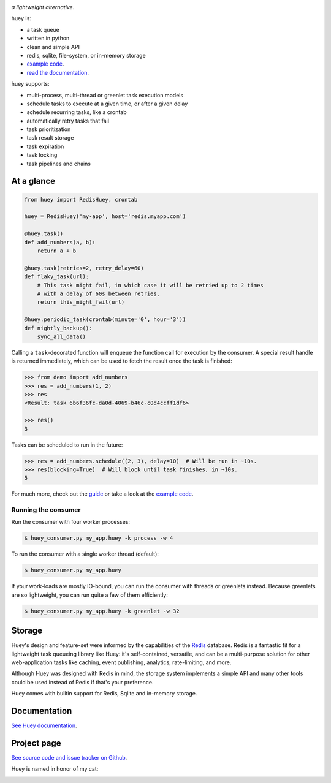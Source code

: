 .. image:: http://media.charlesleifer.com/blog/photos/huey2-logo.png

*a lightweight alternative*.

huey is:

* a task queue
* written in python
* clean and simple API
* redis, sqlite, file-system, or in-memory storage
* `example code <https://github.com/coleifer/huey/tree/master/examples/>`_.
* `read the documentation <https://huey.readthedocs.io/>`_.

huey supports:

* multi-process, multi-thread or greenlet task execution models
* schedule tasks to execute at a given time, or after a given delay
* schedule recurring tasks, like a crontab
* automatically retry tasks that fail
* task prioritization
* task result storage
* task expiration
* task locking
* task pipelines and chains

.. image:: http://i.imgur.com/2EpRs.jpg

At a glance
-----------

.. code-block:: python

    from huey import RedisHuey, crontab

    huey = RedisHuey('my-app', host='redis.myapp.com')

    @huey.task()
    def add_numbers(a, b):
        return a + b

    @huey.task(retries=2, retry_delay=60)
    def flaky_task(url):
        # This task might fail, in which case it will be retried up to 2 times
        # with a delay of 60s between retries.
        return this_might_fail(url)

    @huey.periodic_task(crontab(minute='0', hour='3'))
    def nightly_backup():
        sync_all_data()

Calling a ``task``-decorated function will enqueue the function call for
execution by the consumer. A special result handle is returned immediately,
which can be used to fetch the result once the task is finished:

.. code-block:: pycon

    >>> from demo import add_numbers
    >>> res = add_numbers(1, 2)
    >>> res
    <Result: task 6b6f36fc-da0d-4069-b46c-c0d4ccff1df6>

    >>> res()
    3

Tasks can be scheduled to run in the future:

.. code-block:: pycon

    >>> res = add_numbers.schedule((2, 3), delay=10)  # Will be run in ~10s.
    >>> res(blocking=True)  # Will block until task finishes, in ~10s.
    5

For much more, check out the `guide <https://huey.readthedocs.io/en/latest/guide.html>`_
or take a look at the `example code <https://github.com/coleifer/huey/tree/master/examples/>`_.

Running the consumer
^^^^^^^^^^^^^^^^^^^^

Run the consumer with four worker processes:

.. code-block:: console

    $ huey_consumer.py my_app.huey -k process -w 4

To run the consumer with a single worker thread (default):

.. code-block:: console

    $ huey_consumer.py my_app.huey

If your work-loads are mostly IO-bound, you can run the consumer with threads
or greenlets instead. Because greenlets are so lightweight, you can run quite a
few of them efficiently:

.. code-block:: console

    $ huey_consumer.py my_app.huey -k greenlet -w 32

Storage
-------

Huey's design and feature-set were informed by the capabilities of the
`Redis <https://redis.io>`_ database. Redis is a fantastic fit for a
lightweight task queueing library like Huey: it's self-contained, versatile,
and can be a multi-purpose solution for other web-application tasks like
caching, event publishing, analytics, rate-limiting, and more.

Although Huey was designed with Redis in mind, the storage system implements a
simple API and many other tools could be used instead of Redis if that's your
preference.

Huey comes with builtin support for Redis, Sqlite and in-memory storage.

Documentation
----------------

`See Huey documentation <https://huey.readthedocs.io/>`_.

Project page
---------------

`See source code and issue tracker on Github <https://github.com/coleifer/huey/>`_.

Huey is named in honor of my cat:

.. image:: http://m.charlesleifer.com/t/800x-/blog/photos/p1473037658.76.jpg?key=mD9_qMaKBAuGPi95KzXYqg

